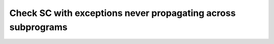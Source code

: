 Check SC with exceptions never propagating across subprograms
=============================================================

.. qmlink:: TCIndexImporter

   *
